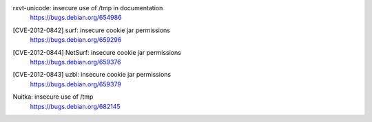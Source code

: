 rxvt-unicode: insecure use of /tmp in documentation
 | https://bugs.debian.org/654986

[CVE-2012-0842] surf: insecure cookie jar permissions
 | https://bugs.debian.org/659296

[CVE-2012-0844] NetSurf: insecure cookie jar permissions
 | https://bugs.debian.org/659376

[CVE-2012-0843] uzbl: insecure cookie jar permissions
 | https://bugs.debian.org/659379

Nuitka: insecure use of /tmp
 | https://bugs.debian.org/682145

.. vim:ft=rst
